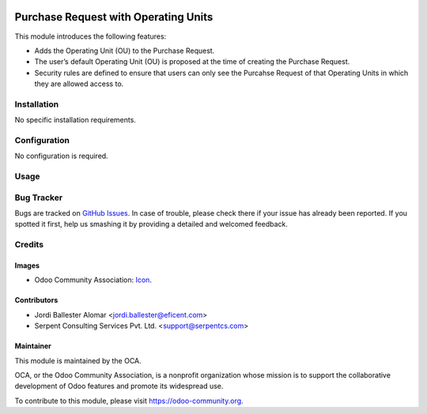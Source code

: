 .. image:: https://img.shields.io/badge/license-LGPLv3-blue.svg
   :target: https://www.gnu.org/licenses/lgpl.html
   :alt: License: LGPL-3

=====================================
Purchase Request with Operating Units
=====================================

This module introduces the following features:

* Adds the Operating Unit (OU) to the Purchase Request.

* The user’s default Operating Unit (OU) is proposed at the time of creating the Purchase Request.

* Security rules are defined to ensure that users can only see the Purcahse Request of that Operating Units in which they are allowed access to.


Installation
============

No specific installation requirements.

Configuration
=============

No configuration is required. 


Usage
=====

.. image:: https://odoo-community.org/website/image/ir.attachment/5784_f2813bd/datas
   :alt: Try me on Runbot
   :target: https://runbot.odoo-community.org/runbot/213/9.0


Bug Tracker
===========

Bugs are tracked on `GitHub Issues
<https://github.com/OCA/purchase-workflow/issues>`_. In case of trouble, please
check there if your issue has already been reported. If you spotted it first,
help us smashing it by providing a detailed and welcomed feedback.


Credits
=======

Images
------

* Odoo Community Association: `Icon <https://github.com/OCA/maintainer-tools/blob/master/template/module/static/description/icon.svg>`_.

Contributors
------------

* Jordi Ballester Alomar <jordi.ballester@eficent.com>
* Serpent Consulting Services Pvt. Ltd. <support@serpentcs.com>

Maintainer
----------

.. image:: https://odoo-community.org/logo.png
   :alt: Odoo Community Association
   :target: https://odoo-community.org

This module is maintained by the OCA.

OCA, or the Odoo Community Association, is a nonprofit organization whose
mission is to support the collaborative development of Odoo features and
promote its widespread use.

To contribute to this module, please visit https://odoo-community.org.
